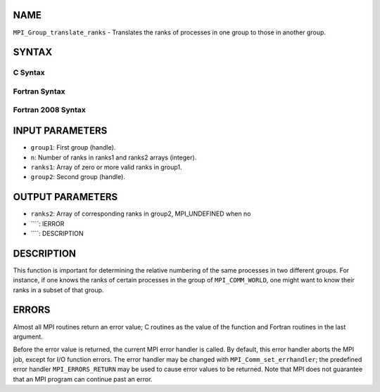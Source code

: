 NAME
----

``MPI_Group_translate_ranks`` - Translates the ranks of processes in one
group to those in another group.

SYNTAX
------

C Syntax
~~~~~~~~
.. code-block:: c
   :linenos:

   #include <mpi.h>
   int MPI_Group_translate_ranks(MPI_Group group1, int n,
   	const int ranks1[], MPI_Group group2, int ranks2[])

Fortran Syntax
~~~~~~~~~~~~~~
.. code-block:: fortran
   :linenos:

   USE MPI
   ! or the older form: INCLUDE 'mpif.h'
   MPI_GROUP_TRANSLATE_RANKS(GROUP1, N, RANKS1, GROUP2, RANKS2,
   		IERROR)
   	INTEGER	GROUP1, N, RANKS1(*), GROUP2, RANKS2(*), IERROR

Fortran 2008 Syntax
~~~~~~~~~~~~~~~~~~~
.. code-block:: fortran
   :linenos:

   USE mpi_f08
   MPI_Group_translate_ranks(group1, n, ranks1, group2, ranks2, ierror)
   	TYPE(MPI_Group), INTENT(IN) :: group1, group2
   	INTEGER, INTENT(IN) :: n, ranks1(n)
   	INTEGER, INTENT(OUT) :: ranks2(n)
   	INTEGER, OPTIONAL, INTENT(OUT) :: ierror

INPUT PARAMETERS
----------------
* ``group1``: First group (handle).
* ``n``: Number of ranks in ranks1 and ranks2 arrays (integer).
* ``ranks1``: Array of zero or more valid ranks in group1.
* ``group2``: Second group (handle).

OUTPUT PARAMETERS
-----------------
* ``ranks2``: Array of corresponding ranks in group2, MPI_UNDEFINED when no
* ````: IERROR
* ````: DESCRIPTION
DESCRIPTION
-----------
This function is important for determining the relative numbering of the
same processes in two different groups. For instance, if one knows the
ranks of certain processes in the group of ``MPI_COMM_WORLD``, one might
want to know their ranks in a subset of that group.

ERRORS
------

Almost all MPI routines return an error value; C routines as the value
of the function and Fortran routines in the last argument.

Before the error value is returned, the current MPI error handler is
called. By default, this error handler aborts the MPI job, except for
I/O function errors. The error handler may be changed with
``MPI_Comm_set_errhandler``; the predefined error handler ``MPI_ERRORS_RETURN``
may be used to cause error values to be returned. Note that MPI does not
guarantee that an MPI program can continue past an error.
